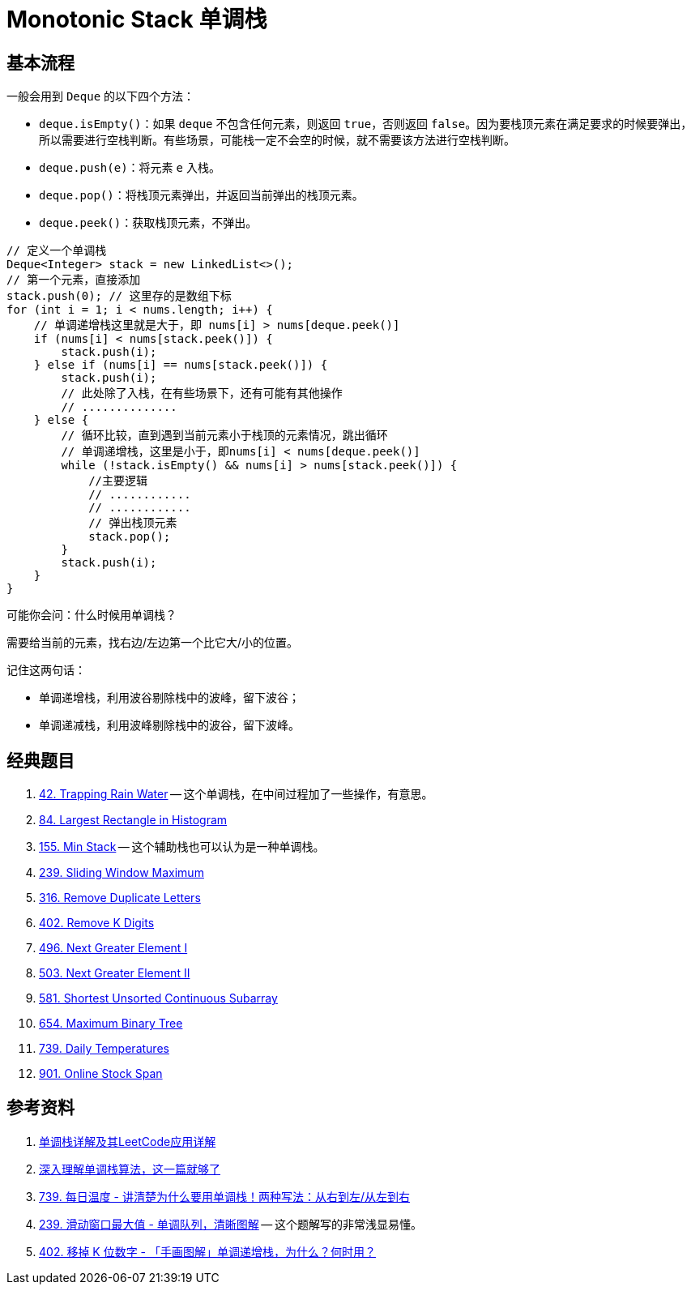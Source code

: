 [#0000-23-monotonic-stack]
= Monotonic Stack 单调栈

== 基本流程

一般会用到 `Deque` 的以下四个方法：

* `deque.isEmpty()`：如果 `deque` 不包含任何元素，则返回 `true`，否则返回 `false`。因为要栈顶元素在满足要求的时候要弹出，所以需要进行空栈判断。有些场景，可能栈一定不会空的时候，就不需要该方法进行空栈判断。
* `deque.push(e)`：将元素 `e` 入栈。
* `deque.pop()`：将栈顶元素弹出，并返回当前弹出的栈顶元素。
* `deque.peek()`：获取栈顶元素，不弹出。

[{java_src_attr}]
----
// 定义一个单调栈
Deque<Integer> stack = new LinkedList<>();
// 第一个元素，直接添加
stack.push(0); // 这里存的是数组下标
for (int i = 1; i < nums.length; i++) {
    // 单调递增栈这里就是大于，即 nums[i] > nums[deque.peek()]
    if (nums[i] < nums[stack.peek()]) {
        stack.push(i);
    } else if (nums[i] == nums[stack.peek()]) {
        stack.push(i);
        // 此处除了入栈，在有些场景下，还有可能有其他操作
        // ..............
    } else {
        // 循环比较，直到遇到当前元素小于栈顶的元素情况，跳出循环
        // 单调递增栈，这里是小于，即nums[i] < nums[deque.peek()]
        while (!stack.isEmpty() && nums[i] > nums[stack.peek()]) {
            //主要逻辑
            // ............
            // ............
            // 弹出栈顶元素
            stack.pop();
        }
        stack.push(i);
    }
}
----

可能你会问：什么时候用单调栈？

需要给当前的元素，找右边/左边第一个比它大/小的位置。

记住这两句话：

* 单调递增栈，利用波谷剔除栈中的波峰，留下波谷；
* 单调递减栈，利用波峰剔除栈中的波谷，留下波峰。


== 经典题目

. xref:0042-trapping-rain-water.adoc[42. Trapping Rain Water] -- 这个单调栈，在中间过程加了一些操作，有意思。
. xref:0084-largest-rectangle-in-histogram.adoc[84. Largest Rectangle in Histogram]
. xref:0155-min-stack.adoc[155. Min Stack] -- 这个辅助栈也可以认为是一种单调栈。
. xref:0239-sliding-window-maximum.adoc[239. Sliding Window Maximum]
. xref:0316-remove-duplicate-letters.adoc[316. Remove Duplicate Letters]
. xref:0402-remove-k-digits.adoc[402. Remove K Digits]
. xref:0496-next-greater-element-i.adoc[496. Next Greater Element I]
. xref:0503-next-greater-element-ii.adoc[503. Next Greater Element II]
. xref:0581-shortest-unsorted-continuous-subarray.adoc[581. Shortest Unsorted Continuous Subarray]
. xref:0654-maximum-binary-tree.adoc[654. Maximum Binary Tree]
. xref:0739-daily-temperatures.adoc[739. Daily Temperatures]
. xref:0901-online-stock-span.adoc[901. Online Stock Span]


== 参考资料

. https://cloud.tencent.com/developer/article/1998273[单调栈详解及其LeetCode应用详解^]
. https://blog.csdn.net/weixin_50348837/article/details/136304458[深入理解单调栈算法，这一篇就够了^]
. https://leetcode.cn/problems/daily-temperatures/solutions/2470179/shi-pin-jiang-qing-chu-wei-shi-yao-yao-y-k0ks/[739. 每日温度 - 讲清楚为什么要用单调栈！两种写法：从右到左/从左到右^]
. https://leetcode.cn/problems/sliding-window-maximum/solutions/2361228/239-hua-dong-chuang-kou-zui-da-zhi-dan-d-u6h0/[239. 滑动窗口最大值 - 单调队列，清晰图解^] -- 这个题解写的非常浅显易懂。
. https://leetcode.cn/problems/remove-k-digits/solutions/485036/wei-tu-jie-dan-diao-zhan-dai-ma-jing-jian-402-yi-d/[402. 移掉 K 位数字 - 「手画图解」单调递增栈，为什么？何时用？^]
